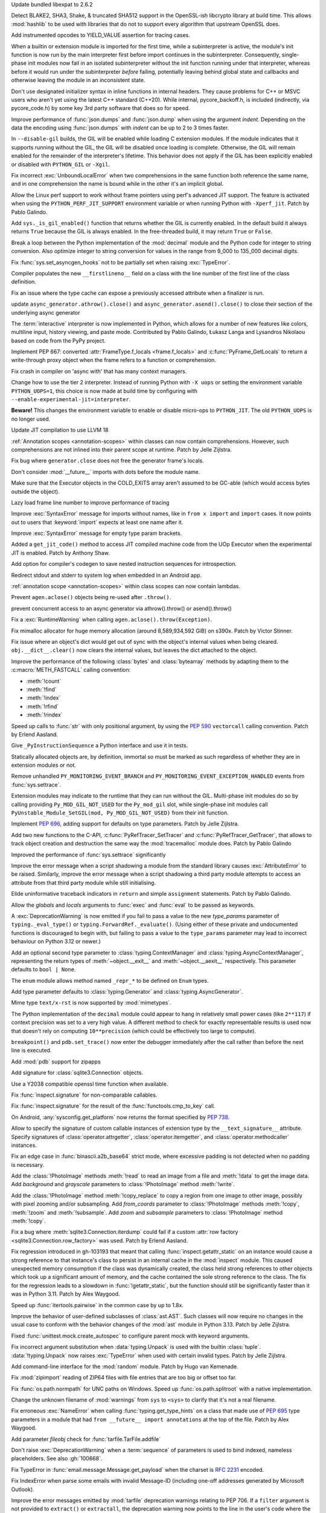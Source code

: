 .. date: 2024-03-27-13-50-02
.. gh-issue: 116741
.. nonce: ZoGryG
.. release date: 2024-05-08
.. section: Security

Update bundled libexpat to 2.6.2

..

.. date: 2024-03-25-21-25-28
.. gh-issue: 117233
.. nonce: E4CyI_
.. section: Security

Detect BLAKE2, SHA3, Shake, & truncated SHA512 support in the OpenSSL-ish
libcrypto library at build time.  This allows :mod:`hashlib` to be used with
libraries that do not to support every algorithm that upstream OpenSSL does.

..

.. date: 2024-05-07-01-39-24
.. gh-issue: 118414
.. nonce: G5GG7l
.. section: Core and Builtins

Add instrumented opcodes to YIELD_VALUE assertion for tracing cases.

..

.. date: 2024-05-06-10-57-54
.. gh-issue: 117953
.. nonce: DqCzIs
.. section: Core and Builtins

When a builtin or extension module is imported for the first time, while a
subinterpreter is active, the module's init function is now run by the main
interpreter first before import continues in the subinterpreter.
Consequently, single-phase init modules now fail in an isolated
subinterpreter without the init function running under that interpreter,
whereas before it would run under the subinterpreter *before* failing,
potentially leaving behind global state and callbacks and otherwise leaving
the module in an inconsistent state.

..

.. date: 2024-05-05-12-04-02
.. gh-issue: 117549
.. nonce: kITawD
.. section: Core and Builtins

Don't use designated initializer syntax in inline functions in internal
headers. They cause problems for C++ or MSVC users who aren't yet using the
latest C++ standard (C++20). While internal, pycore_backoff.h, is included
(indirectly, via pycore_code.h) by some key 3rd party software that does so
for speed.

..

.. date: 2024-05-03-18-01-26
.. gh-issue: 95382
.. nonce: 73FSEv
.. section: Core and Builtins

Improve performance of :func:`json.dumps` and :func:`json.dump` when using
the argument *indent*. Depending on the data the encoding using
:func:`json.dumps` with *indent* can be up to 2 to 3 times faster.

..

.. date: 2024-05-03-17-49-37
.. gh-issue: 116322
.. nonce: Gy6M4j
.. section: Core and Builtins

In ``--disable-gil`` builds, the GIL will be enabled while loading C
extension modules. If the module indicates that it supports running without
the GIL, the GIL will be disabled once loading is complete. Otherwise, the
GIL will remain enabled for the remainder of the interpreter's lifetime.
This behavior does not apply if the GIL has been explicitly enabled or
disabled with ``PYTHON_GIL`` or ``-Xgil``.

..

.. date: 2024-05-02-21-19-35
.. gh-issue: 118513
.. nonce: qHODjb
.. section: Core and Builtins

Fix incorrect :exc:`UnboundLocalError` when two comprehensions in the same
function both reference the same name, and in one comprehension the name is
bound while in the other it's an implicit global.

..

.. date: 2024-05-02-20-32-42
.. gh-issue: 118518
.. nonce: m-JbTi
.. section: Core and Builtins

Allow the Linux perf support to work without frame pointers using perf's
advanced JIT support. The feature is activated when using the
``PYTHON_PERF_JIT_SUPPORT`` environment variable or when running Python with
``-Xperf_jit``. Patch by Pablo Galindo.

..

.. date: 2024-05-02-16-04-51
.. gh-issue: 117514
.. nonce: CJiuC0
.. section: Core and Builtins

Add ``sys._is_gil_enabled()`` function that returns whether the GIL is
currently enabled.  In the default build it always returns ``True`` because
the GIL is always enabled.  In the free-threaded build, it may return
``True`` or ``False``.

..

.. date: 2024-05-02-15-57-07
.. gh-issue: 118164
.. nonce: AF6kwI
.. section: Core and Builtins

Break a loop between the Python implementation of the :mod:`decimal` module
and the Python code for integer to string conversion. Also optimize integer
to string conversion for values in the range from 9_000 to 135_000 decimal
digits.

..

.. date: 2024-05-01-22-43-54
.. gh-issue: 118473
.. nonce: QIvq9R
.. section: Core and Builtins

Fix :func:`sys.set_asyncgen_hooks` not to be partially set when raising
:exc:`TypeError`.

..

.. date: 2024-05-01-17-12-36
.. gh-issue: 118465
.. nonce: g3Q8iE
.. section: Core and Builtins

Compiler populates the new ``__firstlineno__`` field on a class with the
line number of the first line of the class definition.

..

.. date: 2024-05-01-14-20-28
.. gh-issue: 118492
.. nonce: VUsSfn
.. section: Core and Builtins

Fix an issue where the type cache can expose a previously accessed attribute
when a finalizer is run.

..

.. date: 2024-05-01-07-06-48
.. gh-issue: 117714
.. nonce: Ip_dm5
.. section: Core and Builtins

update ``async_generator.athrow().close()`` and
``async_generator.asend().close()`` to close their section of the underlying
async generator

..

.. date: 2024-04-28-00-41-17
.. gh-issue: 111201
.. nonce: cQsh5U
.. section: Core and Builtins

The :term:`interactive` interpreter is now implemented in Python, which
allows for a number of new features like colors, multiline input, history
viewing, and paste mode. Contributed by Pablo Galindo, Łukasz Langa and
Lysandros Nikolaou based on code from the PyPy project.

..

.. date: 2024-04-27-21-44-40
.. gh-issue: 74929
.. nonce: C2nESp
.. section: Core and Builtins

Implement PEP 667: converted :attr:`FrameType.f_locals <frame.f_locals>` and
:c:func:`PyFrame_GetLocals` to return a write-through proxy object when the
frame refers to a function or comprehension.

..

.. date: 2024-04-27-16-23-29
.. gh-issue: 116767
.. nonce: z9UFpr
.. section: Core and Builtins

Fix crash in compiler on 'async with' that has many context managers.

..

.. date: 2024-04-26-14-06-18
.. gh-issue: 118335
.. nonce: SRFsxO
.. section: Core and Builtins

Change how to use the tier 2 interpreter. Instead of running Python with
``-X uops`` or setting the environment variable ``PYTHON_UOPS=1``, this
choice is now made at build time by configuring with
``--enable-experimental-jit=interpreter``.

**Beware!** This changes the environment variable to enable or disable
micro-ops to ``PYTHON_JIT``. The old ``PYTHON_UOPS`` is no longer used.

..

.. date: 2024-04-26-05-38-18
.. gh-issue: 118306
.. nonce: vRUEOU
.. section: Core and Builtins

Update JIT compilation to use LLVM 18

..

.. date: 2024-04-25-21-18-19
.. gh-issue: 118160
.. nonce: GH5SMc
.. section: Core and Builtins

:ref:`Annotation scopes <annotation-scopes>` within classes can now contain
comprehensions. However, such comprehensions are not inlined into their
parent scope at runtime. Patch by Jelle Zijlstra.

..

.. date: 2024-04-25-12-55-47
.. gh-issue: 118272
.. nonce: 5ptjk_
.. section: Core and Builtins

Fix bug where ``generator.close`` does not free the generator frame's
locals.

..

.. date: 2024-04-25-11-48-28
.. gh-issue: 118216
.. nonce: SVg700
.. section: Core and Builtins

Don't consider :mod:`__future__` imports with dots before the module name.

..

.. date: 2024-04-22-08-34-28
.. gh-issue: 118074
.. nonce: 5_JnIa
.. section: Core and Builtins

Make sure that the Executor objects in the COLD_EXITS array aren't assumed
to be GC-able (which would access bytes outside the object).

..

.. date: 2024-04-20-20-30-15
.. gh-issue: 107674
.. nonce: GZPOP7
.. section: Core and Builtins

Lazy load frame line number to improve performance of tracing

..

.. date: 2024-04-19-11-59-57
.. gh-issue: 118082
.. nonce: _FLuOT
.. section: Core and Builtins

Improve :exc:`SyntaxError` message for imports without names, like in ``from
x import`` and ``import`` cases. It now points out to users that
:keyword:`import` expects at least one name after it.

..

.. date: 2024-04-19-11-57-46
.. gh-issue: 118090
.. nonce: eGAQ0B
.. section: Core and Builtins

Improve :exc:`SyntaxError` message for empty type param brackets.

..

.. date: 2024-04-18-03-49-41
.. gh-issue: 117958
.. nonce: -EsfUs
.. section: Core and Builtins

Added a ``get_jit_code()`` method to access JIT compiled machine code from
the UOp Executor when the experimental JIT is enabled. Patch by Anthony
Shaw.

..

.. date: 2024-04-17-22-53-52
.. gh-issue: 117901
.. nonce: SsEcVJ
.. section: Core and Builtins

Add option for compiler's codegen to save nested instruction sequences for
introspection.

..

.. date: 2024-04-17-22-49-15
.. gh-issue: 116622
.. nonce: tthNUF
.. section: Core and Builtins

Redirect stdout and stderr to system log when embedded in an Android app.

..

.. date: 2024-04-17-17-52-32
.. gh-issue: 109118
.. nonce: q9iPEI
.. section: Core and Builtins

:ref:`annotation scope <annotation-scopes>` within class scopes can now
contain lambdas.

..

.. date: 2024-04-15-13-53-59
.. gh-issue: 117894
.. nonce: 8LpZ6m
.. section: Core and Builtins

Prevent ``agen.aclose()`` objects being re-used after ``.throw()``.

..

.. date: 2024-04-15-07-37-09
.. gh-issue: 117881
.. nonce: 07H0wI
.. section: Core and Builtins

prevent concurrent access to an async generator via athrow().throw() or
asend().throw()

..

.. date: 2024-04-13-16-55-53
.. gh-issue: 117536
.. nonce: xkVbfv
.. section: Core and Builtins

Fix a :exc:`RuntimeWarning` when calling ``agen.aclose().throw(Exception)``.

..

.. date: 2024-04-12-12-28-49
.. gh-issue: 117755
.. nonce: 6ct8kU
.. section: Core and Builtins

Fix mimalloc allocator for huge memory allocation (around 8,589,934,592 GiB)
on s390x. Patch by Victor Stinner.

..

.. date: 2024-04-12-11-19-18
.. gh-issue: 117750
.. nonce: YttK6h
.. section: Core and Builtins

Fix issue where an object's dict would get out of sync with the object's
internal values when being cleared. ``obj.__dict__.clear()`` now clears the
internal values, but leaves the dict attached to the object.

..

.. date: 2024-04-12-09-09-11
.. gh-issue: 117431
.. nonce: lxFEeJ
.. section: Core and Builtins

Improve the performance of the following :class:`bytes` and
:class:`bytearray` methods by adapting them to the :c:macro:`METH_FASTCALL`
calling convention:

* :meth:`!count`
* :meth:`!find`
* :meth:`!index`
* :meth:`!rfind`
* :meth:`!rindex`

..

.. date: 2024-04-10-22-16-18
.. gh-issue: 117709
.. nonce: -_1YL0
.. section: Core and Builtins

Speed up calls to :func:`str` with only positional argument, by using the
:pep:`590` ``vectorcall`` calling convention. Patch by Erlend Aasland.

..

.. date: 2024-04-09-16-07-00
.. gh-issue: 117680
.. nonce: MRZ78K
.. section: Core and Builtins

Give ``_PyInstructionSequence`` a Python interface and use it in tests.

..

.. date: 2024-04-09-11-31-25
.. gh-issue: 115776
.. nonce: 5Nthd0
.. section: Core and Builtins

Statically allocated objects are, by definition, immortal so must be marked
as such regardless of whether they are in extension modules or not.

..

.. date: 2024-03-30-00-37-53
.. gh-issue: 117385
.. nonce: h0OJti
.. section: Core and Builtins

Remove unhandled ``PY_MONITORING_EVENT_BRANCH`` and
``PY_MONITORING_EVENT_EXCEPTION_HANDLED`` events from :func:`sys.settrace`.

..

.. date: 2024-03-12-13-51-09
.. gh-issue: 116322
.. nonce: q8TcDQ
.. section: Core and Builtins

Extension modules may indicate to the runtime that they can run without the
GIL. Multi-phase init modules do so by calling providing
``Py_MOD_GIL_NOT_USED`` for the ``Py_mod_gil`` slot, while single-phase init
modules call ``PyUnstable_Module_SetGIL(mod, Py_MOD_GIL_NOT_USED)`` from
their init function.

..

.. date: 2024-02-29-18-55-45
.. gh-issue: 116129
.. nonce: wsFnIq
.. section: Core and Builtins

Implement :pep:`696`, adding support for defaults on type parameters. Patch
by Jelle Zijlstra.

..

.. date: 2024-02-26-13-14-52
.. gh-issue: 93502
.. nonce: JMWRvA
.. section: Core and Builtins

Add two new functions to the C-API, :c:func:`PyRefTracer_SetTracer` and
:c:func:`PyRefTracer_GetTracer`, that allows to track object creation and
destruction the same way the :mod:`tracemalloc` module does. Patch by Pablo
Galindo

..

.. date: 2024-02-04-07-45-29
.. gh-issue: 107674
.. nonce: q8mCmi
.. section: Core and Builtins

Improved the performance of :func:`sys.settrace` significantly

..

.. date: 2024-01-07-03-38-34
.. gh-issue: 95754
.. nonce: aPjEBG
.. section: Core and Builtins

Improve the error message when a script shadowing a module from the standard
library causes :exc:`AttributeError` to be raised. Similarly, improve the
error message when a script shadowing a third party module attempts to
access an attribute from that third party module while still initialising.

..

.. date: 2023-12-03-18-21-59
.. gh-issue: 99180
.. nonce: 5m0V0q
.. section: Core and Builtins

Elide uninformative traceback indicators in ``return`` and simple
``assignment`` statements. Patch by Pablo Galindo.

..

.. date: 2023-06-18-00-27-57
.. gh-issue: 105879
.. nonce: dPw78k
.. section: Core and Builtins

Allow the *globals* and *locals* arguments to :func:`exec` and :func:`eval`
to be passed as keywords.

..

.. date: 2024-05-07-11-23-11
.. gh-issue: 118418
.. nonce: QPMdJm
.. section: Library

A :exc:`DeprecationWarning` is now emitted if you fail to pass a value to
the new *type_params* parameter of ``typing._eval_type()`` or
``typing.ForwardRef._evaluate()``. (Using either of these private and
undocumented functions is discouraged to begin with, but failing to pass a
value to the ``type_params`` parameter may lead to incorrect behaviour on
Python 3.12 or newer.)

..

.. date: 2024-05-06-18-13-02
.. gh-issue: 118660
.. nonce: n01Vb7
.. section: Library

Add an optional second type parameter to :class:`typing.ContextManager` and
:class:`typing.AsyncContextManager`, representing the return types of
:meth:`~object.__exit__` and :meth:`~object.__aexit__` respectively. This
parameter defaults to ``bool | None``.

..

.. date: 2024-05-06-16-52-40
.. gh-issue: 118650
.. nonce: qKz5lp
.. section: Library

The ``enum`` module allows method named ``_repr_*`` to be defined on
``Enum`` types.

..

.. date: 2024-05-06-08-23-01
.. gh-issue: 118648
.. nonce: OVA3jJ
.. section: Library

Add type parameter defaults to :class:`typing.Generator` and
:class:`typing.AsyncGenerator`.

..

.. date: 2024-05-05-16-08-03
.. gh-issue: 101137
.. nonce: 71ECXu
.. section: Library

Mime type ``text/x-rst`` is now supported by :mod:`mimetypes`.

..

.. date: 2024-05-04-20-22-59
.. gh-issue: 118164
.. nonce: 9D02MQ
.. section: Library

The Python implementation of the ``decimal`` module could appear to hang in
relatively small power cases (like ``2**117``) if context precision was set
to a very high value. A different method to check for exactly representable
results is used now that doesn't rely on computing ``10**precision`` (which
could be effectively too large to compute).

..

.. date: 2024-05-04-18-40-43
.. gh-issue: 111744
.. nonce: nuCtwN
.. section: Library

``breakpoint()`` and ``pdb.set_trace()`` now enter the debugger immediately
after the call rather than before the next line is executed.

..

.. date: 2024-05-02-04-27-12
.. gh-issue: 118500
.. nonce: pBGGtQ
.. section: Library

Add :mod:`pdb` support for zipapps

..

.. date: 2024-04-30-15-18-19
.. gh-issue: 118406
.. nonce: y-GnMo
.. section: Library

Add signature for :class:`sqlite3.Connection` objects.

..

.. date: 2024-04-30-12-59-04
.. gh-issue: 101732
.. nonce: 29zUDu
.. section: Library

Use a Y2038 compatible openssl time function when available.

..

.. date: 2024-04-29-22-11-54
.. gh-issue: 118404
.. nonce: GYfMaD
.. section: Library

Fix :func:`inspect.signature` for non-comparable callables.

..

.. date: 2024-04-29-21-51-28
.. gh-issue: 118402
.. nonce: Z_06Th
.. section: Library

Fix :func:`inspect.signature` for the result of the
:func:`functools.cmp_to_key` call.

..

.. date: 2024-04-27-20-34-56
.. gh-issue: 116622
.. nonce: YlQgXv
.. section: Library

On Android, :any:`sysconfig.get_platform` now returns the format specified
by :pep:`738`.

..

.. date: 2024-04-26-14-53-28
.. gh-issue: 118285
.. nonce: A0_pte
.. section: Library

Allow to specify the signature of custom callable instances of extension
type by the ``__text_signature__`` attribute. Specify signatures of
:class:`operator.attrgetter`, :class:`operator.itemgetter`, and
:class:`operator.methodcaller` instances.

..

.. date: 2024-04-26-12-42-29
.. gh-issue: 118314
.. nonce: Z7reGc
.. section: Library

Fix an edge case in :func:`binascii.a2b_base64` strict mode, where excessive
padding is not detected when no padding is necessary.

..

.. date: 2024-04-25-11-49-11
.. gh-issue: 118271
.. nonce: 5N2Xcy
.. section: Library

Add the :class:`!PhotoImage` methods :meth:`!read` to
read an image from a file and :meth:`!data` to get the
image data. Add *background* and *grayscale* parameters to
:class:`!PhotoImage` method :meth:`!write`.

..

.. date: 2024-04-24-16-07-26
.. gh-issue: 118225
.. nonce: KdrcgL
.. section: Library

Add the :class:`!PhotoImage` method :meth:`!copy_replace` to copy a region
from one image to other image, possibly with pixel zooming and/or
subsampling. Add *from_coords* parameter to :class:`!PhotoImage` methods
:meth:`!copy`, :meth:`!zoom` and :meth:`!subsample`. Add *zoom* and
*subsample* parameters to :class:`!PhotoImage` method :meth:`!copy`.

..

.. date: 2024-04-24-12-29-33
.. gh-issue: 118221
.. nonce: 2k_bac
.. section: Library

Fix a bug where :meth:`sqlite3.Connection.iterdump` could fail if a custom
:attr:`row factory <sqlite3.Connection.row_factory>` was used. Patch by
Erlend Aasland.

..

.. date: 2024-04-24-12-20-48
.. gh-issue: 118013
.. nonce: TKn_kZ
.. section: Library

Fix regression introduced in gh-103193 that meant that calling
:func:`inspect.getattr_static` on an instance would cause a strong reference
to that instance's class to persist in an internal cache in the
:mod:`inspect` module. This caused unexpected memory consumption if the
class was dynamically created, the class held strong references to other
objects which took up a significant amount of memory, and the cache
contained the sole strong reference to the class. The fix for the regression
leads to a slowdown in :func:`!getattr_static`, but the function should
still be significantly faster than it was in Python 3.11. Patch by Alex
Waygood.

..

.. date: 2024-04-24-07-45-08
.. gh-issue: 118218
.. nonce: m1OHbN
.. section: Library

Speed up :func:`itertools.pairwise` in the common case by up to 1.8x.

..

.. date: 2024-04-23-21-17-00
.. gh-issue: 117486
.. nonce: ea3KYD
.. section: Library

Improve the behavior of user-defined subclasses of :class:`ast.AST`. Such
classes will now require no changes in the usual case to conform with the
behavior changes of the :mod:`ast` module in Python 3.13. Patch by Jelle
Zijlstra.

..

.. date: 2024-04-22-21-54-12
.. gh-issue: 90848
.. nonce: 5jHEEc
.. section: Library

Fixed :func:`unittest.mock.create_autospec` to configure parent mock with
keyword arguments.

..

.. date: 2024-04-22-20-42-29
.. gh-issue: 118168
.. nonce: Igni7h
.. section: Library

Fix incorrect argument substitution when :data:`typing.Unpack` is used with
the builtin :class:`tuple`. :data:`!typing.Unpack` now raises
:exc:`TypeError` when used with certain invalid types. Patch by Jelle
Zijlstra.

..

.. date: 2024-04-21-18-55-42
.. gh-issue: 118131
.. nonce: eAT0is
.. section: Library

Add command-line interface for the :mod:`random` module. Patch by Hugo van
Kemenade.

..

.. date: 2024-04-19-09-28-43
.. gh-issue: 118107
.. nonce: Mdsr1J
.. section: Library

Fix :mod:`zipimport` reading of ZIP64 files with file entries that are too
big or offset too far.

..

.. date: 2024-04-19-08-50-48
.. gh-issue: 102511
.. nonce: qDEB66
.. section: Library

Fix :func:`os.path.normpath` for UNC paths on Windows.
Speed up :func:`os.path.splitroot` with a native implementation.

..

.. date: 2024-04-18-00-35-11
.. gh-issue: 117535
.. nonce: 0m6SIM
.. section: Library

Change the unknown filename of :mod:`warnings` from ``sys`` to ``<sys>`` to
clarify that it's not a real filename.

..

.. date: 2024-04-17-22-00-15
.. gh-issue: 114053
.. nonce: _JBV4D
.. section: Library

Fix erroneous :exc:`NameError` when calling :func:`typing.get_type_hints` on
a class that made use of :pep:`695` type parameters in a module that had
``from __future__ import annotations`` at the top of the file. Patch by Alex
Waygood.

..

.. date: 2024-04-17-21-28-24
.. gh-issue: 116931
.. nonce: _AS09h
.. section: Library

Add parameter *fileobj* check for :func:`tarfile.TarFile.addfile`

..

.. date: 2024-04-17-19-41-59
.. gh-issue: 117995
.. nonce: Vt76Rv
.. section: Library

Don't raise :exc:`DeprecationWarning` when a :term:`sequence` of parameters
is used to bind indexed, nameless placeholders. See also :gh:`100668`.

..

.. date: 2024-04-17-18-00-30
.. gh-issue: 80361
.. nonce: RstWg-
.. section: Library

Fix TypeError in :func:`email.message.Message.get_payload` when the charset is
:rfc:`2231` encoded.

..

.. date: 2024-04-16-18-34-11
.. gh-issue: 86650
.. nonce: Zeydyg
.. section: Library

Fix IndexError when parse some emails with invalid Message-ID (including
one-off addresses generated by Microsoft Outlook).

..

.. date: 2024-04-14-15-59-28
.. gh-issue: 117691
.. nonce: 1mtREE
.. section: Library

Improve the error messages emitted by :mod:`tarfile` deprecation warnings
relating to PEP 706. If a ``filter`` argument is not provided to
``extract()`` or ``extractall``, the deprecation warning now points to the
line in the user's code where the relevant function was called. Patch by
Alex Waygood.

..

.. date: 2024-04-13-18-59-25
.. gh-issue: 115874
.. nonce: c3xG-E
.. section: Library

Fixed a possible segfault during garbage collection of
``_asyncio.FutureIter`` objects. Patch by Savannah Ostrowski.

..

.. date: 2024-04-13-01-45-15
.. gh-issue: 115060
.. nonce: IxoM03
.. section: Library

Speed up :meth:`pathlib.Path.glob` by omitting an initial
:meth:`~pathlib.Path.is_dir` call. As a result of this change,
:meth:`~pathlib.Path.glob` can no longer raise :exc:`OSError`.

..

.. date: 2024-04-12-17-37-11
.. gh-issue: 77102
.. nonce: Mk6X_E
.. section: Library

:mod:`site` module now parses ``.pth`` file with UTF-8 first, and
:term:`locale encoding` if ``UnicodeDecodeError`` happened. It supported
only locale encoding before.

..

.. date: 2024-04-11-18-11-37
.. gh-issue: 76785
.. nonce: BWNkhC
.. section: Library

We've exposed the low-level :mod:`!_interpreters` module for the sake of the
PyPI implementation of :pep:`734`.  It was sometimes available as the
:mod:`!_xxsubinterpreters` module and was formerly used only for testing.
For the most part, it should be considered an internal module, like
:mod:`!_thread` and :mod:`!_imp`. See
https://discuss.python.org/t/pep-734-multiple-interpreters-in-the-stdlib/41147/26.

..

.. date: 2024-04-10-22-35-24
.. gh-issue: 115060
.. nonce: XEVuOb
.. section: Library

Speed up :meth:`pathlib.Path.glob` by not scanning directories for
non-wildcard pattern segments.

..

.. date: 2024-04-10-21-30-37
.. gh-issue: 117727
.. nonce: uAYNVS
.. section: Library

Speed up :meth:`pathlib.Path.iterdir` by using :func:`os.scandir`
internally.

..

.. date: 2024-04-10-21-08-32
.. gh-issue: 117586
.. nonce: UCL__1
.. section: Library

Speed up :meth:`pathlib.Path.walk` by working with strings internally.

..

.. date: 2024-04-10-20-59-10
.. gh-issue: 117722
.. nonce: oxIUEI
.. section: Library

Change the new multi-separator support in :meth:`asyncio.StreamReader.readuntil`
to only accept tuples of separators rather than arbitrary iterables.

..

.. date: 2024-04-09-23-22-21
.. gh-issue: 117692
.. nonce: EciInD
.. section: Library

Fixes a bug when :class:`doctest.DocTestFinder` was failing on wrapped
``builtin_function_or_method``.

..

.. date: 2024-04-09-20-14-44
.. gh-issue: 117348
.. nonce: A2NAAz
.. section: Library

Largely restored import time performance of configparser by avoiding
dataclasses.

..

.. date: 2024-04-08-19-30-38
.. gh-issue: 117641
.. nonce: oaBGSJ
.. section: Library

Speedup :func:`os.path.commonpath` on Unix.

..

.. date: 2024-04-08-19-12-26
.. gh-issue: 117663
.. nonce: CPfc_p
.. section: Library

Fix ``_simple_enum`` to detect aliases when multiple arguments are present
but only one is the member value.

..

.. date: 2024-04-08-14-33-38
.. gh-issue: 117636
.. nonce: exnRKd
.. section: Library

Speedup :func:`os.path.join`.

..

.. date: 2024-04-08-03-23-22
.. gh-issue: 117618
.. nonce: -4DCUw
.. section: Library

Support ``package.module`` as ``filename`` for ``break`` command of
:mod:`pdb`

..

.. date: 2024-04-07-19-39-20
.. gh-issue: 102247
.. nonce: h8rqiX
.. section: Library

the status codes enum with constants in http.HTTPStatus are updated to
include the names from RFC9110. This RFC includes some HTTP statuses
previously only used for WEBDAV and assigns more generic names to them.

The old constants are preserved for backwards compatibility.

..

.. date: 2024-04-07-18-42-09
.. gh-issue: 117607
.. nonce: C978BD
.. section: Library

Speedup :func:`os.path.relpath`.

..

.. date: 2024-04-06-20-31-09
.. gh-issue: 117586
.. nonce: UgWdRK
.. section: Library

Speed up :meth:`pathlib.Path.glob` by working with strings internally.

..

.. date: 2024-04-06-18-41-36
.. gh-issue: 117225
.. nonce: tJh1Hw
.. section: Library

Add colour to doctest output. Patch by Hugo van Kemenade.

..

.. date: 2024-04-05-15-51-01
.. gh-issue: 117566
.. nonce: 54nABf
.. section: Library

:meth:`ipaddress.IPv6Address.is_loopback` will now return ``True`` for
IPv4-mapped loopback addresses, i.e. addresses in the
``::ffff:127.0.0.0/104`` address space.

..

.. date: 2024-04-05-13-38-53
.. gh-issue: 117546
.. nonce: lWjhHE
.. section: Library

Fix issue where :func:`os.path.realpath` stopped resolving symlinks after
encountering a symlink loop on POSIX.

..

.. date: 2024-04-04-15-28-12
.. gh-issue: 116720
.. nonce: aGhXns
.. section: Library

Improved behavior of :class:`asyncio.TaskGroup` when an external
cancellation collides with an internal cancellation. For example, when two
task groups are nested and both experience an exception in a child task
simultaneously, it was possible that the outer task group would misbehave,
because its internal cancellation was swallowed by the inner task group.

In the case where a task group is cancelled externally and also must raise
an :exc:`ExceptionGroup`, it will now call the parent task's
:meth:`~asyncio.Task.cancel` method. This ensures that a
:exc:`asyncio.CancelledError` will be raised at the next :keyword:`await`,
so the cancellation is not lost.

An added benefit of these changes is that task groups now preserve the
cancellation count (:meth:`asyncio.Task.cancelling`).

In order to handle some corner cases, :meth:`asyncio.Task.uncancel` may now
reset the undocumented ``_must_cancel`` flag when the cancellation count
reaches zero.

..

.. date: 2024-04-03-16-01-31
.. gh-issue: 117516
.. nonce: 7DlHje
.. section: Library

Add :data:`typing.TypeIs`, implementing :pep:`742`. Patch by Jelle Zijlstra.

..

.. date: 2024-04-03-15-04-23
.. gh-issue: 117503
.. nonce: NMfwup
.. section: Library

Fix support of non-ASCII user names in bytes paths in
:func:`os.path.expanduser` on Posix.

..

.. date: 2024-04-02-11-17-44
.. gh-issue: 117394
.. nonce: 2aoSlb
.. section: Library

:func:`os.path.ismount` is now 2-3 times faster if the user has permissions.

..

.. date: 2024-03-29-15-14-51
.. gh-issue: 117313
.. nonce: ks_ONu
.. section: Library

Only treat ``'\n'``, ``'\r'`` and ``'\r\n'`` as line separators in
re-folding the :mod:`email` messages. Preserve control characters ``'\v'``,
``'\f'``, ``'\x1c'``, ``'\x1d'`` and ``'\x1e'`` and Unicode line separators
``'\x85'``, ``'\u2028'`` and ``'\u2029'`` as is.

..

.. date: 2024-03-29-12-21-40
.. gh-issue: 117142
.. nonce: U0agfh
.. section: Library

Convert :mod:`!_ctypes` to multi-phase initialisation (:pep:`489`).

..

.. date: 2024-03-26-15-29-39
.. gh-issue: 66543
.. nonce: OZBhU5
.. section: Library

Add the :func:`mimetypes.guess_file_type` function which works with file
path. Passing file path instead of URL in :func:`~mimetypes.guess_type` is
:term:`soft deprecated`.

..

.. date: 2024-03-20-00-11-39
.. gh-issue: 68583
.. nonce: mIlxxb
.. section: Library

webbrowser CLI: replace getopt with argparse, add long options. Patch by
Hugo van Kemenade.

..

.. date: 2024-03-17-18-24-23
.. gh-issue: 116871
.. nonce: 9uSl8M
.. section: Library

Name suggestions for :exc:`AttributeError` and :exc:`ImportError` now only
include underscored names if the original name was underscored.

..

.. date: 2024-02-28-11-51-51
.. gh-issue: 116023
.. nonce: CGYhFh
.. section: Library

Don't show empty fields (value ``None`` or ``[]``) in :func:`ast.dump` by
default. Add ``show_empty=False`` parameter to optionally show them.

..

.. date: 2024-02-28-10-41-24
.. gh-issue: 115961
.. nonce: P-_DU0
.. section: Library

Added :attr:`!name` and :attr:`!mode` attributes for compressed and archived
file-like objects in modules :mod:`bz2`, :mod:`lzma`, :mod:`tarfile` and
:mod:`zipfile`. The value of the :attr:`!mode` attribute of
:class:`gzip.GzipFile` was changed from integer (``1`` or ``2``) to string
(``'rb'`` or ``'wb'``). The value of the :attr:`!mode` attribute of the
readable file-like object returned by :meth:`zipfile.ZipFile.open` was
changed from ``'r'`` to ``'rb'``.

..

.. date: 2024-02-11-07-31-43
.. gh-issue: 82062
.. nonce: eeS6w7
.. section: Library

Fix :func:`inspect.signature` to correctly handle parameter defaults on
methods in extension modules that use names defined in the module namespace.

..

.. date: 2024-01-19-05-40-46
.. gh-issue: 83856
.. nonce: jN5M80
.. section: Library

Honor :mod:`atexit` for all :mod:`multiprocessing` start methods

..

.. date: 2023-12-14-02-51-38
.. gh-issue: 113081
.. nonce: S-9Qyn
.. section: Library

Print colorized exception just like built-in traceback in :mod:`pdb`

..

.. date: 2023-12-07-20-05-54
.. gh-issue: 112855
.. nonce: ph4ehh
.. section: Library

Speed up pickling of :class:`pathlib.PurePath` objects. Patch by Barney
Gale.

..

.. date: 2023-11-07-22-41-42
.. gh-issue: 111744
.. nonce: TbLxF0
.. section: Library

Support opcode events in :mod:`bdb`

..

.. date: 2023-10-24-12-39-04
.. gh-issue: 109617
.. nonce: YoI8TV
.. section: Library

:mod:`!ncurses`: fixed a crash that could occur on macOS 13 or earlier when
Python was built with Apple Xcode 15's SDK.

..

.. date: 2023-10-20-03-50-17
.. gh-issue: 83151
.. nonce: bcsD40
.. section: Library

Enabled arbitrary statements and evaluations in :mod:`pdb` shell to access
the local variables of the current frame, which made it possible for
multi-scope code like generators or nested function to work.

..

.. date: 2023-10-02-10-35-58
.. gh-issue: 110209
.. nonce: b5zfIz
.. section: Library

Add :meth:`~object.__class_getitem__` to :class:`types.GeneratorType` and
:class:`types.CoroutineType` for type hinting purposes. Patch by James
Hilton-Balfe.

..

.. date: 2023-08-21-10-34-43
.. gh-issue: 108191
.. nonce: GZM3mv
.. section: Library

The :class:`types.SimpleNamespace` now accepts an optional positional
argument which specifies initial values of attributes as a dict or an
iterable of key-value pairs.

..

.. date: 2023-05-28-11-25-18
.. gh-issue: 62090
.. nonce: opAhDn
.. section: Library

Fix assertion errors caused by whitespace in metavars or ``SUPPRESS``-ed
groups in :mod:`argparse` by simplifying usage formatting. Patch by Ali
Hamdan.

..

.. date: 2023-03-03-21-13-08
.. gh-issue: 102402
.. nonce: fpkRO1
.. section: Library

Adjust ``logging.LogRecord`` to use ``time.time_ns()`` and fix minor bug
related to floating-point math.

..

.. date: 2022-12-14-15-53-38
.. gh-issue: 100242
.. nonce: Ny7VUO
.. section: Library

Bring pure Python implementation ``functools.partial.__new__`` more in line
with the C-implementation by not just always checking for the presence of
the attribute ``'func'`` on the first argument of ``partial``. Instead, both
the Python version and the C version perform an ``isinstance(func,
partial)`` check on the first argument of ``partial``.

..

.. date: 2022-11-23-17-16-31
.. gh-issue: 99730
.. nonce: bDQdaX
.. section: Library

HEAD requests are no longer upgraded to GET request during redirects in
urllib.

..

.. date: 2022-10-24-12-05-19
.. gh-issue: 66410
.. nonce: du4UKW
.. section: Library

Setting the :mod:`!tkinter` module global :data:`!wantobjects` to ``2``
before creating the :class:`~tkinter.Tk` object or call the
:meth:`!wantobjects` method of the :class:`!Tk` object with argument
``2`` makes now arguments to callbacks registered in the :mod:`tkinter` module
to be passed as various Python objects (``int``, ``float``, ``bytes``, ``tuple``),
depending on their internal representation in Tcl, instead of always ``str``.
:data:`!tkinter.wantobjects` is now set to ``2`` by default.

..

.. bpo: 40943
.. date: 2020-06-10-19-24-17
.. nonce: vjiiN_
.. section: Library

Fix several IndexError when parse emails with truncated Message-ID, address,
routes, etc, e.g. ``example@``.

..

.. bpo: 39324
.. date: 2020-01-14-09-46-51
.. nonce: qUcDrM
.. section: Library

Add mime type mapping for .md <-> text/markdown

..

.. bpo: 18108
.. date: 2019-09-09-18-18-34
.. nonce: ajPLAO
.. section: Library

:func:`shutil.chown` now supports *dir_fd* and *follow_symlinks* keyword
arguments.

..

.. bpo: 30988
.. date: 2019-08-29-20-26-08
.. nonce: b-_h5O
.. section: Library

Fix parsing of emails with invalid address headers having a leading or
trailing dot. Patch by tsufeki.

..

.. bpo: 32839
.. date: 2018-02-13-10-02-54
.. nonce: McbVz3
.. section: Library

Add the :meth:`!after_info` method for Tkinter widgets.

..

.. date: 2024-04-25-22-12-20
.. gh-issue: 117928
.. nonce: LKdTno
.. section: Documentation

The minimum Sphinx version required for the documentation is now 6.2.1.

..

.. date: 2024-05-07-21-15-47
.. gh-issue: 118734
.. nonce: --GHiS
.. section: Build

Fixes Windows build when invoked directly (not through the :file:`build.bat`
script) without specifying a value for ``UseTIER2``.

..

.. date: 2024-05-06-00-39-06
.. gh-issue: 115119
.. nonce: LT27pF
.. section: Build

The :file:`configure` option :option:`--with-system-libmpdec` now defaults
to ``yes``. The bundled copy of ``libmpdecimal`` will be removed in Python
3.15.

..

.. date: 2024-04-15-08-35-06
.. gh-issue: 117845
.. nonce: IowzyW
.. section: Build

Fix building against recent libedit versions by detecting readline hook
signatures in :program:`configure`.

..

.. date: 2024-04-14-19-35-35
.. gh-issue: 116622
.. nonce: 8lpX-7
.. section: Build

A testbed project was added to run the test suite on Android.

..

.. date: 2024-04-09-12-59-06
.. gh-issue: 117645
.. nonce: 0oEVAa
.. section: Build

Increase WASI stack size from 512 KiB to 8 MiB and the initial memory from
10 MiB to 20 MiB. Patch by Victor Stinner.

..

.. date: 2024-02-13-15-31-28
.. gh-issue: 115119
.. nonce: FnQzAW
.. section: Build

:program:`configure` now uses :program:`pkg-config` to detect :mod:`decimal`
dependencies if the :option:`--with-system-libmpdec` option is given.

..

.. date: 2024-05-02-09-28-04
.. gh-issue: 115119
.. nonce: cUKMXo
.. section: Windows

Update Windows installer to use libmpdecimal 4.0.0.

..

.. date: 2024-05-01-20-57-09
.. gh-issue: 118486
.. nonce: K44KJG
.. section: Windows

:func:`os.mkdir` now accepts *mode* of ``0o700`` to restrict the new
directory to the current user.

..

.. date: 2024-04-29-13-53-25
.. gh-issue: 118347
.. nonce: U5ZRm_
.. section: Windows

Fixes launcher updates not being installed.

..

.. date: 2024-04-26-14-23-07
.. gh-issue: 118293
.. nonce: ohhPtW
.. section: Windows

The ``multiprocessing`` module now passes the ``STARTF_FORCEOFFFEEDBACK``
flag when spawning processes to tell Windows not to change the mouse cursor.

..

.. date: 2024-04-15-21-23-34
.. gh-issue: 115009
.. nonce: uhisHP
.. section: Windows

Update Windows installer to use SQLite 3.45.3.

..

.. date: 2024-04-12-14-02-58
.. gh-issue: 90329
.. nonce: YpEeaO
.. section: Windows

Suppress the warning displayed on virtual environment creation when the
requested and created paths differ only by a short (8.3 style) name.
Warnings will continue to be shown if a junction or symlink in the path
caused the venv to be created in a different location than originally
requested.

..

.. date: 2024-04-12-13-18-42
.. gh-issue: 117786
.. nonce: LpI01s
.. section: Windows

Fixes virtual environments not correctly launching when created from a Store
install.

..

.. date: 2024-05-03-12-13-27
.. gh-issue: 115119
.. nonce: ltDtoR
.. section: macOS

Update macOS installer to use libmpdecimal 4.0.0.

..

.. date: 2024-04-19-08-40-00
.. gh-issue: 114099
.. nonce: _iDfrQ
.. section: macOS

iOS preprocessor symbol usage was made compatible with older macOS SDKs.

..

.. date: 2024-04-15-21-19-39
.. gh-issue: 115009
.. nonce: IdxH9N
.. section: macOS

Update macOS installer to use SQLite 3.45.3.

..

.. date: 2022-04-17-01-07-42
.. gh-issue: 91629
.. nonce: YBGAAt
.. section: macOS

Use :file:`~/.config/fish/conf.d` configs and :program:`fish_add_path` to
set :envvar:`PATH` when installing for the Fish shell.

..

.. bpo: 34774
.. date: 2018-09-23-01-36-39
.. nonce: VeM-X-
.. section: IDLE

Use user-selected color theme for Help => IDLE Doc.

..

.. date: 2024-04-29-17-44-15
.. gh-issue: 118124
.. nonce: czQQ9G
.. section: C API

Fix :c:macro:`Py_BUILD_ASSERT` and :c:macro:`Py_BUILD_ASSERT_EXPR` for
non-constant expressions: use ``static_assert()`` on C11 and newer. Patch by
Victor Stinner.

..

.. date: 2024-04-29-17-19-07
.. gh-issue: 110850
.. nonce: vcpLn1
.. section: C API

Add "Raw" variant of PyTime functions

* :c:func:`PyTime_MonotonicRaw`
* :c:func:`PyTime_PerfCounterRaw`
* :c:func:`PyTime_TimeRaw`

Patch by Victor Stinner.

..

.. date: 2024-04-17-16-48-17
.. gh-issue: 117987
.. nonce: zsvNL1
.. section: C API

Restore functions removed in Python 3.13 alpha 1:

* :c:func:`Py_SetPythonHome`
* :c:func:`Py_SetProgramName`
* :c:func:`PySys_SetArgvEx`
* :c:func:`PySys_SetArgv`

Patch by Victor Stinner.

..

.. date: 2024-04-16-13-34-01
.. gh-issue: 117929
.. nonce: HSr419
.. section: C API

Restore removed :c:func:`PyEval_InitThreads` function. Patch by Victor
Stinner.

..

.. date: 2024-04-08-09-44-29
.. gh-issue: 117534
.. nonce: 54ZE_n
.. section: C API

Improve validation logic in the C implementation of
:meth:`datetime.datetime.fromisoformat` to better handle invalid years.
Patch by Vlad Efanov.

..

.. date: 2024-03-18-17-29-52
.. gh-issue: 68114
.. nonce: W7R_lI
.. section: C API

Fixed skipitem()'s handling of the old 'w' and 'w#' formatters.  These are
no longer supported and now raise an exception if used.

..

.. date: 2024-03-13-17-48-24
.. gh-issue: 111997
.. nonce: 8ZbHlA
.. section: C API

Add a C-API for firing monitoring events.
